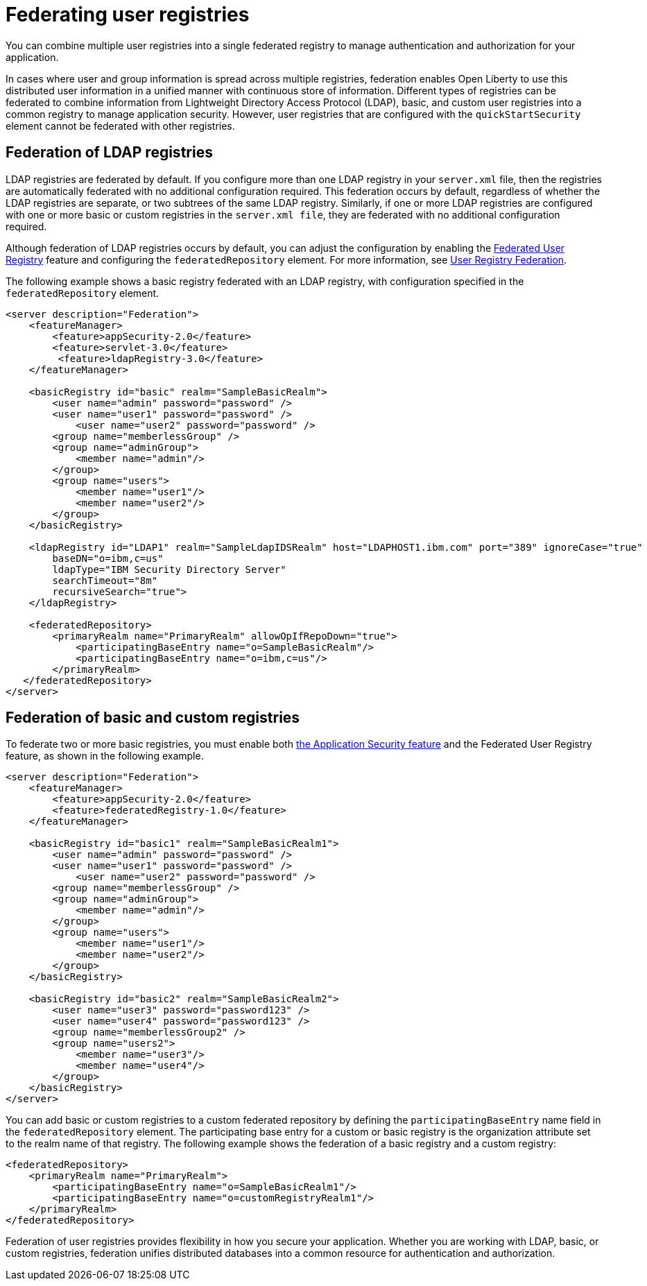 // Copyright (c) 2020 IBM Corporation and others.
// Licensed under Creative Commons Attribution-NoDerivatives
// 4.0 International (CC BY-ND 4.0)
//   https://creativecommons.org/licenses/by-nd/4.0/
//
// Contributors:
//     IBM Corporation
//
:page-description:
:seo-title: Configuring an LDAP user registry for authentication and authorization
:seo-description: You can configure an LDAP user registry to manage authentication and authorization for your applications that run on Open Liberty.
:page-layout: general-reference
:page-type: general
= Federating user registries

You can combine multiple user registries into a single federated registry to manage authentication and authorization for your application.

In cases where user and group information is spread across multiple registries, federation enables Open Liberty to use this distributed user information in a unified manner with continuous store of information. Different types of registries can be federated to combine information from Lightweight Directory Access Protocol (LDAP), basic, and custom user registries into a common registry to manage application security. However, user registries that are configured with the `quickStartSecurity` element cannot be federated with other registries.

== Federation of LDAP registries

LDAP registries are federated by default. If you configure more than one LDAP registry in your `server.xml` file, then the registries are automatically federated with no additional configuration required. This federation occurs by default, regardless of whether the LDAP registries are separate, or two subtrees of the same LDAP registry.
Similarly, if one or more LDAP registries are configured with one or more basic or custom registries in the `server.xml file`, they are federated with no additional configuration required.

Although federation of LDAP registries occurs by default, you can adjust the configuration by enabling the link:/docs/ref/feature/#federatedRegistry-1.0.html[Federated User Registry] feature and configuring the `federatedRepository` element. For more information, see link:/docs/ref/config/#federatedRepository.html[User Registry Federation].

The following example shows a basic registry federated with an LDAP registry, with configuration specified in the `federatedRepository` element.

[source,java]
----
<server description="Federation">
    <featureManager>
        <feature>appSecurity-2.0</feature>
        <feature>servlet-3.0</feature>
	 <feature>ldapRegistry-3.0</feature>
    </featureManager>

    <basicRegistry id="basic" realm="SampleBasicRealm">
        <user name="admin" password="password" />
        <user name="user1" password="password" />
            <user name="user2" password="password" />
        <group name="memberlessGroup" />
        <group name="adminGroup">
            <member name="admin"/>
        </group>
        <group name="users">
            <member name="user1"/>
            <member name="user2"/>
        </group>
    </basicRegistry>

    <ldapRegistry id="LDAP1" realm="SampleLdapIDSRealm" host="LDAPHOST1.ibm.com" port="389" ignoreCase="true"
	baseDN="o=ibm,c=us"
	ldapType="IBM Security Directory Server"
	searchTimeout="8m"
	recursiveSearch="true">
    </ldapRegistry>

    <federatedRepository>
        <primaryRealm name="PrimaryRealm" allowOpIfRepoDown="true">
            <participatingBaseEntry name="o=SampleBasicRealm"/>
            <participatingBaseEntry name="o=ibm,c=us"/>
        </primaryRealm>
   </federatedRepository>
</server>
----

== Federation of basic and custom registries

To federate two or more basic registries, you must enable both link:/docs/ref/feature/#appSecurity-3.0.html[the Application Security feature] and the Federated User Registry feature, as shown in the following example.

[source,java]
----
<server description="Federation">
    <featureManager>
        <feature>appSecurity-2.0</feature>
        <feature>federatedRegistry-1.0</feature>
    </featureManager>

    <basicRegistry id="basic1" realm="SampleBasicRealm1">
        <user name="admin" password="password" />
        <user name="user1" password="password" />
            <user name="user2" password="password" />
        <group name="memberlessGroup" />
        <group name="adminGroup">
            <member name="admin"/>
        </group>
        <group name="users">
            <member name="user1"/>
            <member name="user2"/>
        </group>
    </basicRegistry>

    <basicRegistry id="basic2" realm="SampleBasicRealm2">
        <user name="user3" password="password123" />
        <user name="user4" password="password123" />
        <group name="memberlessGroup2" />
        <group name="users2">
            <member name="user3"/>
            <member name="user4"/>
        </group>
    </basicRegistry>
</server>
----

You can add basic or custom registries to a custom federated repository by defining the `participatingBaseEntry` name field in the `federatedRepository` element. The participating base entry for a custom or basic registry is the organization attribute set to the realm name of that registry. The following example shows the federation of a basic registry and a custom registry:

[source,java]
----
<federatedRepository>
    <primaryRealm name="PrimaryRealm">
        <participatingBaseEntry name="o=SampleBasicRealm1"/>
        <participatingBaseEntry name="o=customRegistryRealm1"/>
    </primaryRealm>
</federatedRepository>
----


Federation of user registries provides flexibility in how you secure your application. Whether you are working with LDAP, basic, or custom registries, federation unifies distributed databases into a common resource for authentication and authorization.

